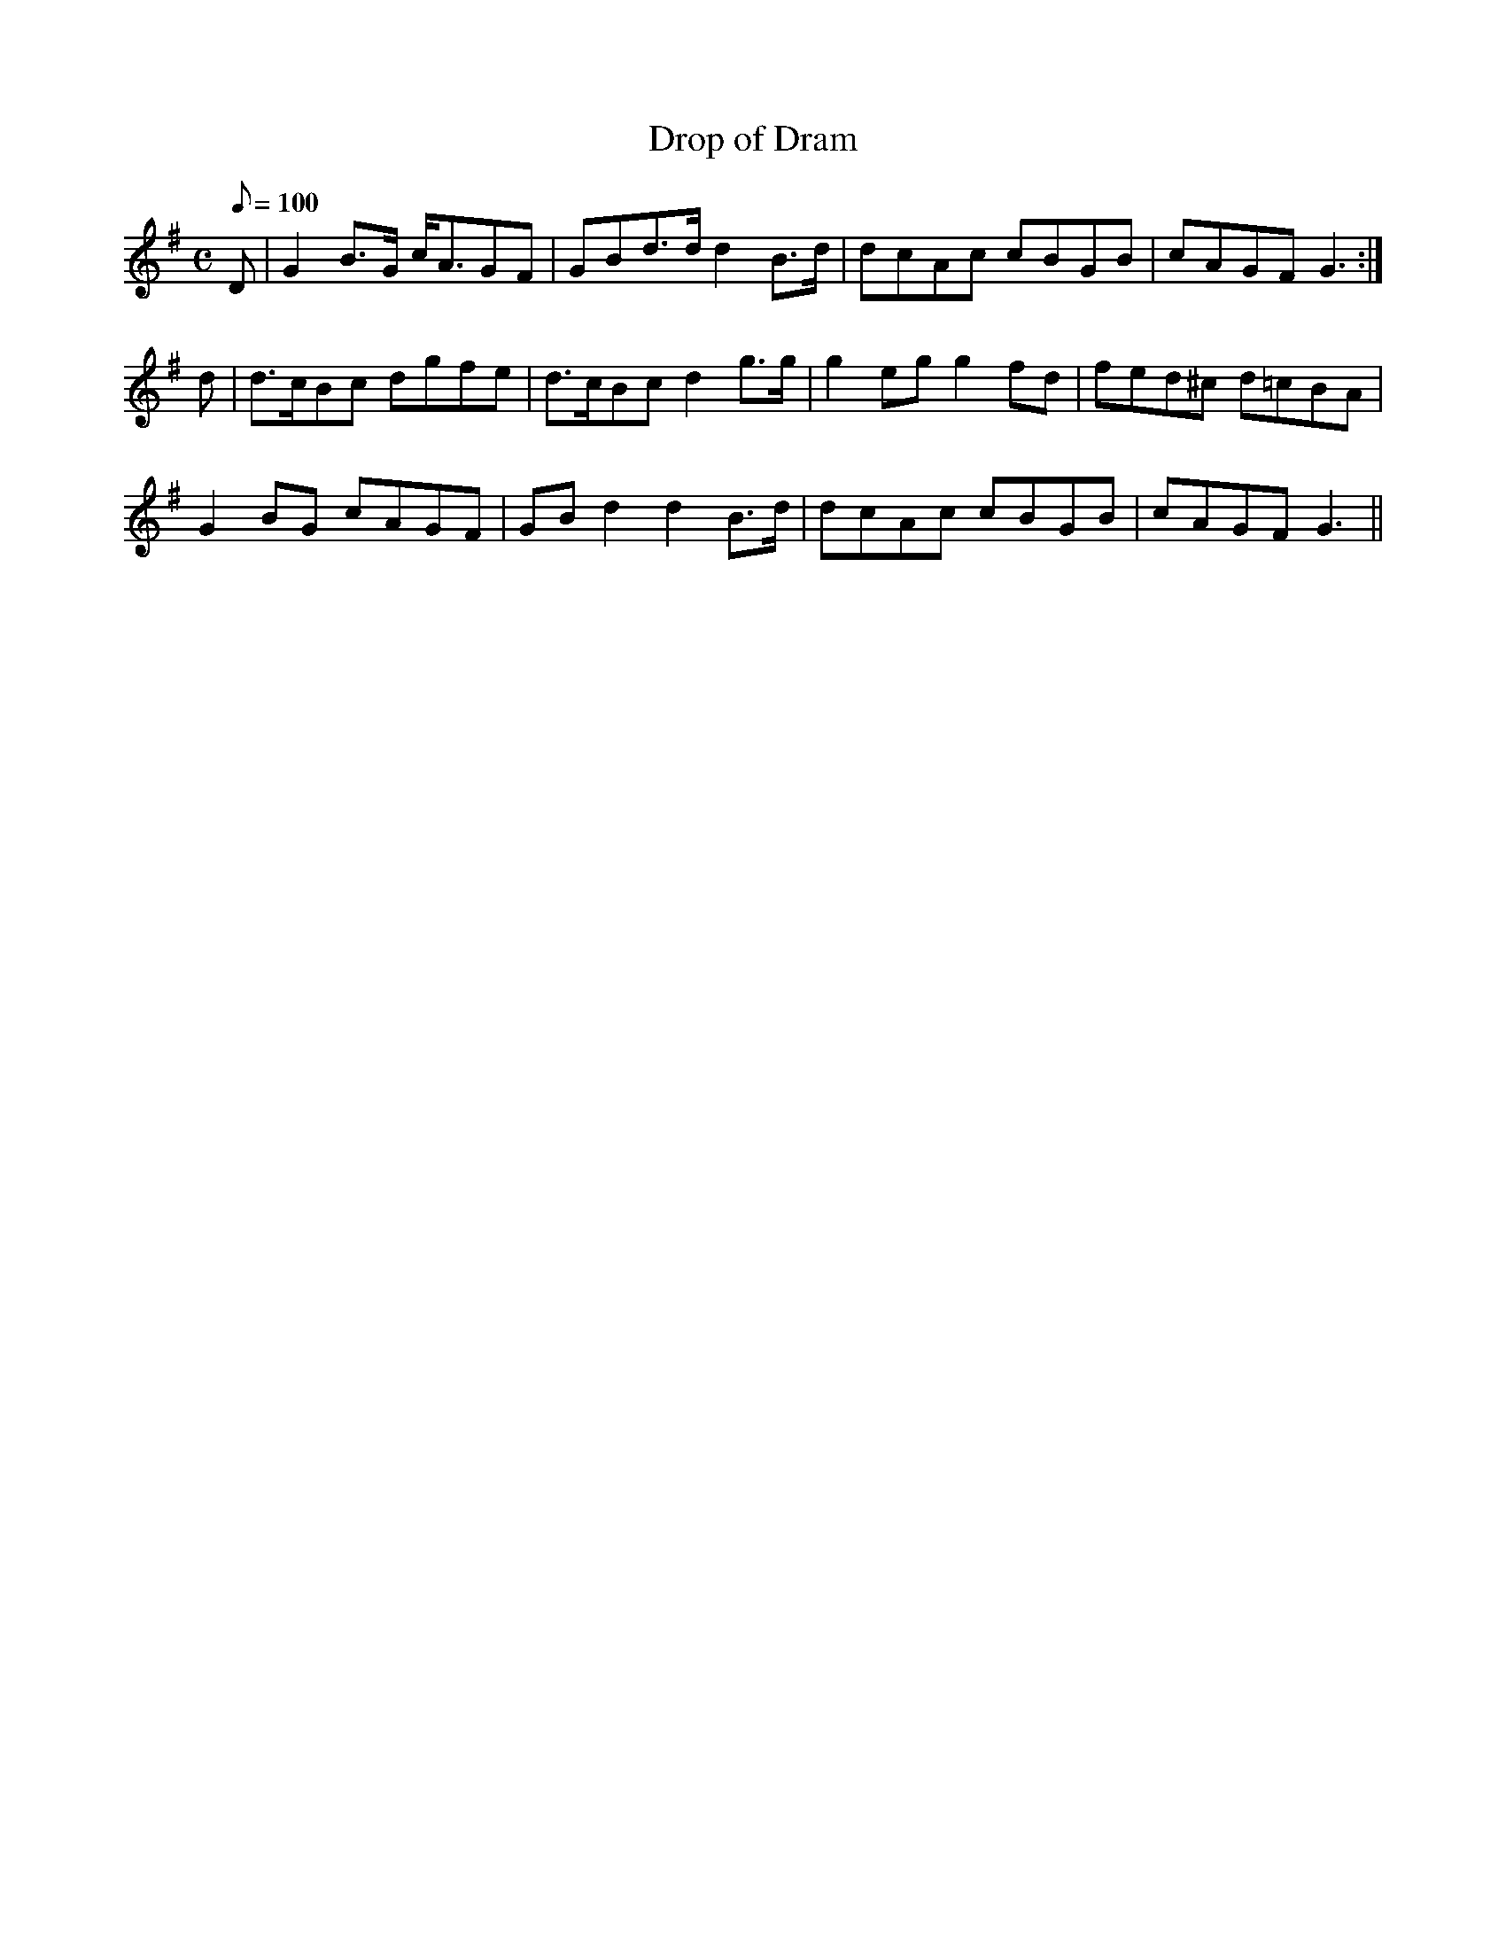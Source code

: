 X:383
T: Drop of Dram
N: O'Farrell's Pocket Companion v.4 (Sky ed. p.165)
N: "Irish"
% Melody of Thomas Moore's "Farewell But Whenever"
M: C
L: 1/8
Q: 100
R: air
K: G
D| G2B>G c<AGF| GBd>d d2 B>d| dcAc cBGB| cAGF G3 :|
d| d>cBc dgfe| d>cBc d2 g>g| g2eg g2 fd| fed^c d=cBA|
G2BG cAGF| GB d2d2 B>d| dcAc cBGB| cAGF G3 ||
